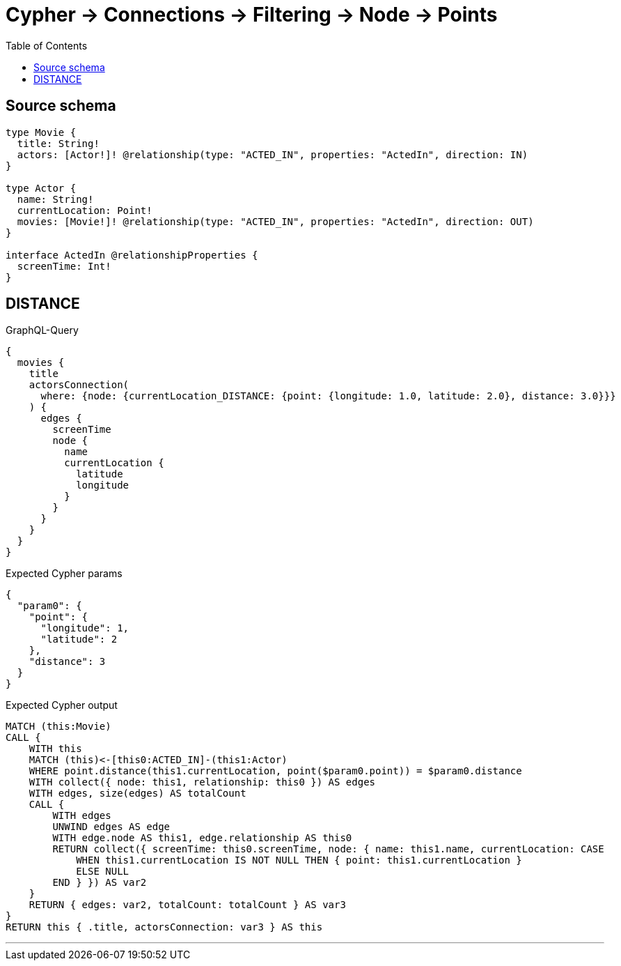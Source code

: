 :toc:

= Cypher -> Connections -> Filtering -> Node -> Points

== Source schema

[source,graphql,schema=true]
----
type Movie {
  title: String!
  actors: [Actor!]! @relationship(type: "ACTED_IN", properties: "ActedIn", direction: IN)
}

type Actor {
  name: String!
  currentLocation: Point!
  movies: [Movie!]! @relationship(type: "ACTED_IN", properties: "ActedIn", direction: OUT)
}

interface ActedIn @relationshipProperties {
  screenTime: Int!
}
----
== DISTANCE

.GraphQL-Query
[source,graphql]
----
{
  movies {
    title
    actorsConnection(
      where: {node: {currentLocation_DISTANCE: {point: {longitude: 1.0, latitude: 2.0}, distance: 3.0}}}
    ) {
      edges {
        screenTime
        node {
          name
          currentLocation {
            latitude
            longitude
          }
        }
      }
    }
  }
}
----

.Expected Cypher params
[source,json]
----
{
  "param0": {
    "point": {
      "longitude": 1,
      "latitude": 2
    },
    "distance": 3
  }
}
----

.Expected Cypher output
[source,cypher]
----
MATCH (this:Movie)
CALL {
    WITH this
    MATCH (this)<-[this0:ACTED_IN]-(this1:Actor)
    WHERE point.distance(this1.currentLocation, point($param0.point)) = $param0.distance
    WITH collect({ node: this1, relationship: this0 }) AS edges
    WITH edges, size(edges) AS totalCount
    CALL {
        WITH edges
        UNWIND edges AS edge
        WITH edge.node AS this1, edge.relationship AS this0
        RETURN collect({ screenTime: this0.screenTime, node: { name: this1.name, currentLocation: CASE
            WHEN this1.currentLocation IS NOT NULL THEN { point: this1.currentLocation }
            ELSE NULL
        END } }) AS var2
    }
    RETURN { edges: var2, totalCount: totalCount } AS var3
}
RETURN this { .title, actorsConnection: var3 } AS this
----

'''

